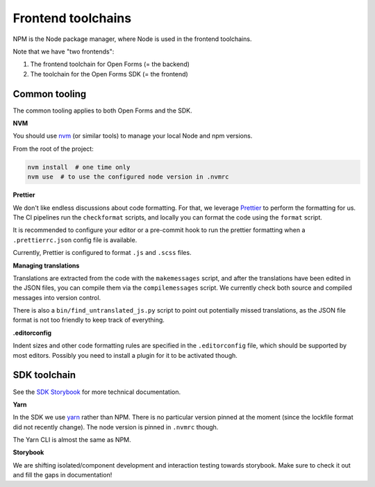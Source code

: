 .. _developers_npm:

===================
Frontend toolchains
===================

NPM is the Node package manager, where Node is used in the frontend toolchains.

Note that we have "two frontends":

1. The frontend toolchain for Open Forms (= the backend)
2. The toolchain for the Open Forms SDK (= the frontend)

Common tooling
==============

The common tooling applies to both Open Forms and the SDK.

**NVM**

You should use nvm_ (or similar tools) to manage your local Node and npm versions.

From the root of the project:

.. code-block:: bash

    nvm install  # one time only
    nvm use  # to use the configured node version in .nvmrc

**Prettier**

We don't like endless discussions about code formatting. For that, we leverage Prettier_
to perform the formatting for us. The CI pipelines run the ``checkformat`` scripts, and
locally you can format the code using the ``format`` script.

It is recommended to configure your editor or a pre-commit hook to run the prettier
formatting when a ``.prettierrc.json`` config file is available.

Currently, Prettier is configured to format ``.js`` and ``.scss`` files.

**Managing translations**

Translations are extracted from the code with the ``makemessages`` script, and after the
translations have been edited in the JSON files, you can compile them via the
``compilemessages`` script. We currently check both source and compiled messages into
version control.

There is also a ``bin/find_untranslated_js.py`` script to point out potentially missed
translations, as the JSON file format is not too friendly to keep track of everything.

**.editorconfig**

Indent sizes and other code formatting rules are specified in the ``.editorconfig`` file,
which should be supported by most editors. Possibly you need to install a plugin for it
to be activated though.

SDK toolchain
=============

See the `SDK Storybook`_ for more technical documentation.

**Yarn**

In the SDK we use yarn_ rather than NPM. There is no particular version pinned at the
moment (since the lockfile format did not recently change). The node version is pinned
in ``.nvmrc`` though.

The Yarn CLI is almost the same as NPM.

**Storybook**

We are shifting isolated/component development and interaction testing towards
storybook. Make sure to check it out and fill the gaps in documentation!

.. _nvm: https://github.com/nvm-sh/nvm
.. _yarn: https://yarnpkg.com/
.. _Prettier: https://prettier.io/
.. _SDK Storybook: https://open-formulieren.github.io/open-forms-sdk/
